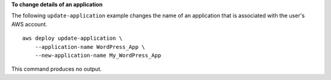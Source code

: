 **To change details of an application**

The following ``update-application`` example changes the name of an application that is associated with the user's AWS account. ::

    aws deploy update-application \
        --application-name WordPress_App \
        --new-application-name My_WordPress_App

This command produces no output.
